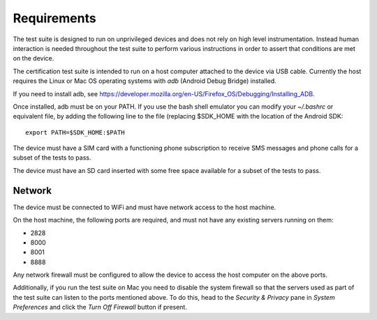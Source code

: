 Requirements
============

The test suite is designed to run on unprivileged devices and does not
rely on high level instrumentation.  Instead human interaction is
needed throughout the test suite to perform various instructions in
order to assert that conditions are met on the device.

The certification test suite is intended to run on a host computer
attached to the device via USB cable.  Currently the host requires the
Linux or Mac OS operating systems with *adb* (Android Debug Bridge)
installed.

If you need to install adb, see
https://developer.mozilla.org/en-US/Firefox_OS/Debugging/Installing_ADB.

Once installed, adb must be on your PATH.  If you use the bash shell
emulator you can modify your *~/.bashrc* or equivalent file, by
adding the following line to the file (replacing $SDK_HOME with the
location of the Android SDK::

    export PATH=$SDK_HOME:$PATH

The device must have a SIM card with a functioning phone
subscription to receive SMS messages and phone calls for a subset of the tests
to pass.

The device must have an SD card inserted with some free space available for
a subset of the tests to pass.

Network
-------

The device must be connected to WiFi and must have network access to
the host machine.

On the host machine, the following ports are required, and must not
have any existing servers running on them:

- 2828
- 8000
- 8001
- 8888

Any network firewall must be configured to allow the device to access
the host computer on the above ports.

Additionally, if you run the test suite on Mac you need to disable
the system firewall so that the servers used as part of the test
suite can listen to the ports mentioned above.  To do this, head
to the *Security & Privacy* pane in *System Preferences* and click
the *Turn Off Firewall* button if present.
